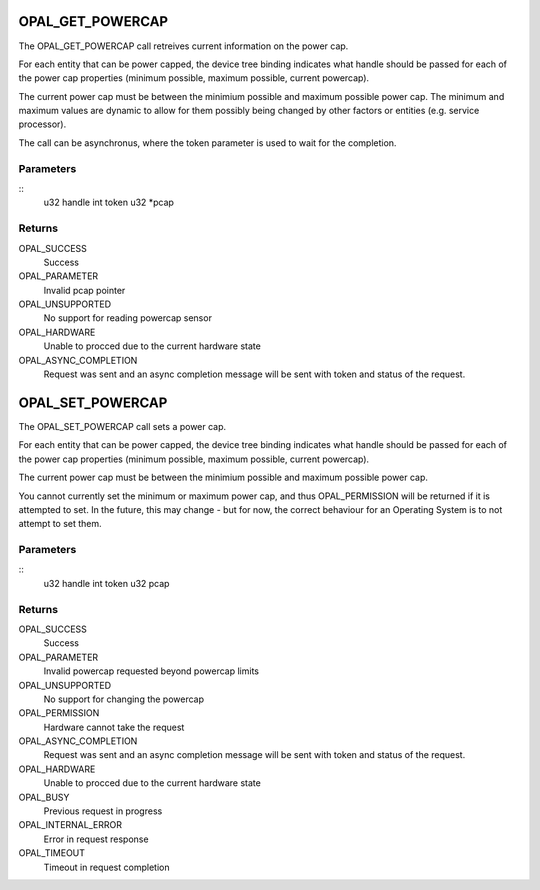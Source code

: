 .. _opal-powercap:

OPAL_GET_POWERCAP
==================
The OPAL_GET_POWERCAP call retreives current information on the power
cap.

For each entity that can be power capped, the device tree
binding indicates what handle should be passed for each of the power cap
properties (minimum possible, maximum possible, current powercap).

The current power cap must be between the minimium possible and maximum
possible power cap. The minimum and maximum values are dynamic to allow
for them possibly being changed by other factors or entities
(e.g. service processor).

The call can be asynchronus, where the token parameter is used to wait
for the completion.

Parameters
----------
::
        u32 handle
        int token
        u32 *pcap

Returns
-------
OPAL_SUCCESS
  Success

OPAL_PARAMETER
  Invalid pcap pointer

OPAL_UNSUPPORTED
  No support for reading powercap sensor

OPAL_HARDWARE
  Unable to procced due to the current hardware state

OPAL_ASYNC_COMPLETION
  Request was sent and an async completion message will be sent with
  token and status of the request.

OPAL_SET_POWERCAP
============================
The OPAL_SET_POWERCAP call sets a power cap.

For each entity that can be power capped, the device tree
binding indicates what handle should be passed for each of the power cap
properties (minimum possible, maximum possible, current powercap).

The current power cap must be between the minimium possible and maximum
possible power cap.

You cannot currently set the minimum or maximum power cap, and thus
OPAL_PERMISSION will be returned if it is attempted to set. In the
future, this may change - but for now, the correct behaviour for an
Operating System is to not attempt to set them.

Parameters
----------
::
        u32 handle
        int token
        u32 pcap

Returns
-------
OPAL_SUCCESS
  Success

OPAL_PARAMETER
  Invalid powercap requested beyond powercap limits

OPAL_UNSUPPORTED
  No support for changing the powercap

OPAL_PERMISSION
  Hardware cannot take the request

OPAL_ASYNC_COMPLETION
  Request was sent and an async completion message will be sent with
  token and status of the request.

OPAL_HARDWARE
  Unable to procced due to the current hardware state

OPAL_BUSY
  Previous request in progress

OPAL_INTERNAL_ERROR
  Error in request response

OPAL_TIMEOUT
  Timeout in request completion
